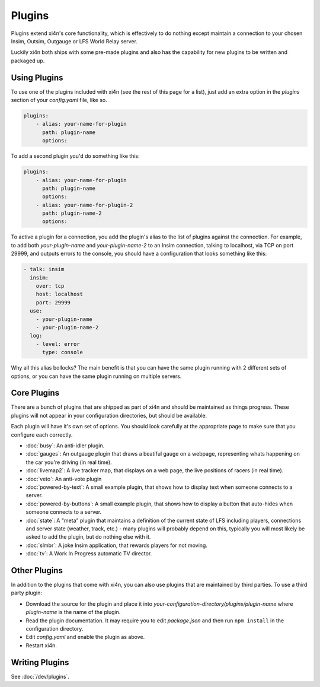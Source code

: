 Plugins
=======

Plugins extend xi4n's core functionality, which is effectively to do nothing
except maintain a connection to your chosen Insim, Outsim, Outgauge or LFS World
Relay server.

Luckily xi4n both ships with some pre-made plugins and also has the capability
for new plugins to be written and packaged up.

Using Plugins
-------------

To use one of the plugins included with xi4n (see the rest of this page for a
list), just add an extra option in the `plugins` section of your `config.yaml`
file, like so.

.. code-block:: yaml

    plugins: 
        - alias: your-name-for-plugin
          path: plugin-name
          options: 

To add a second plugin you'd do something like this:

.. code-block:: yaml

    plugins: 
        - alias: your-name-for-plugin
          path: plugin-name
          options: 
        - alias: your-name-for-plugin-2
          path: plugin-name-2
          options: 

To active a plugin for a connection, you add the plugin's alias to the list of
plugins against the connection. For example, to add both `your-plugin-name` and
`your-plugin-name-2` to an Insim connection, talking to localhost, via TCP on
port 29999, and outputs errors to the console, you should have a configuration
that looks something like this:

.. code-block:: yaml

    - talk: insim
      insim:
        over: tcp
        host: localhost
        port: 29999
      use:
        - your-plugin-name
        - your-plugin-name-2
      log:
        - level: error
          type: console


Why all this alias bollocks? The main benefit is that you can have the same
plugin running with 2 different sets of options, or you can have the same plugin
running on multiple servers. 

Core Plugins
------------

There are a bunch of plugins that are shipped as part of xi4n and should be
maintained as things progress. These plugins will not appear in your
configuration directories, but should be available.

Each plugin will have it's own set of options. You should look carefully at the
appropriate page to make sure that you configure each correctly. 


* :doc:`busy`: An anti-idler plugin.
* :doc:`gauges`: An outgauge plugin that draws a beatiful gauge on a webpage,
  representing whats happening on the car you're driving (in real time).
* :doc:`livemap2`: A live tracker map, that displays on a web page, the live
  positions of racers (in real time).
* :doc:`veto`: An anti-vote plugin
* :doc:`powered-by-text`: A small example plugin, that shows how to display text when someone connects to a server.
* :doc:`powered-by-buttons`: A small example plugin, that shows how to display a button that auto-hides when someone connects to a server.
* :doc:`state`: A "meta" plugin that maintains a definition of the current state of LFS including players, connections and server state (weather, track, etc.) - many plugins will probably depend on this, typically you will most likely be asked to add the plugin, but do nothing else with it.
* :doc:`slmbr`: A joke Insim application, that rewards players for not moving.
* :doc:`tv`: A Work In Progress automatic TV director.

Other Plugins
-------------

In addition to the plugins that come with xi4n, you can also use plugins that
are maintained by third parties. To use a third party plugin:

* Download the source for the plugin and place it into
  `your-configuration-directory/plugins/plugin-name` where `plugin-name` is the
  name of the plugin.

* Read the plugin documentation. It may require you to edit `package.json` and
  then run ``npm install`` in the configuration directory.

* Edit `config.yaml` and enable the plugin as above.

* Restart xi4n.


Writing Plugins
---------------

See :doc:`/dev/plugins`.
